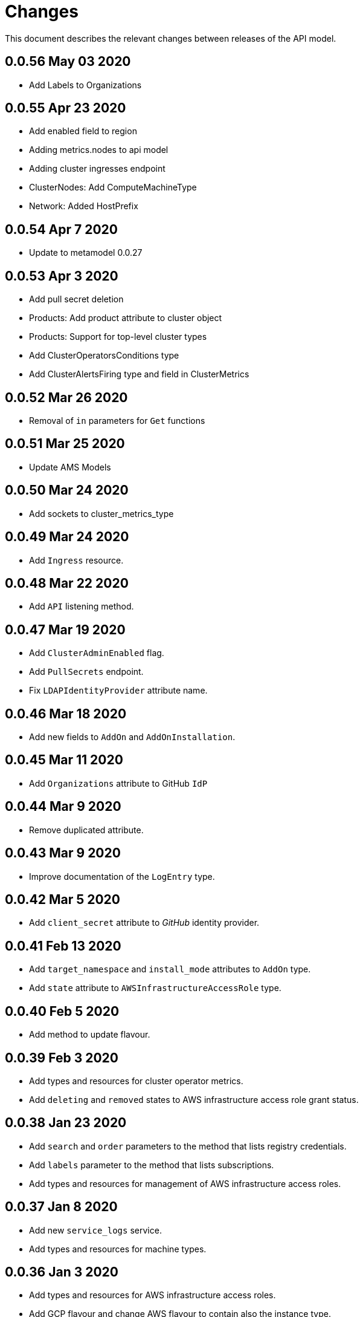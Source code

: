 = Changes

This document describes the relevant changes between releases of the API model.

== 0.0.56 May 03 2020
- Add Labels to Organizations

== 0.0.55 Apr 23 2020

- Add enabled field to region
- Adding metrics.nodes to api model
- Adding cluster ingresses endpoint
- ClusterNodes: Add ComputeMachineType
- Network: Added HostPrefix

== 0.0.54 Apr 7 2020

- Update to metamodel 0.0.27

== 0.0.53 Apr 3 2020

- Add pull secret deletion
- Products: Add product attribute to cluster object
- Products: Support for top-level cluster types
- Add ClusterOperatorsConditions type
- Add ClusterAlertsFiring type and field in ClusterMetrics

== 0.0.52 Mar 26 2020

- Removal of `in` parameters for `Get` functions

== 0.0.51 Mar 25 2020

- Update AMS Models

== 0.0.50 Mar 24 2020

- Add sockets to cluster_metrics_type

== 0.0.49 Mar 24 2020

- Add `Ingress` resource.

== 0.0.48 Mar 22 2020

- Add `API` listening method.

== 0.0.47 Mar 19 2020

- Add `ClusterAdminEnabled` flag.
- Add `PullSecrets` endpoint.
- Fix `LDAPIdentityProvider` attribute name.

== 0.0.46 Mar 18 2020

- Add new fields to `AddOn` and `AddOnInstallation`.

== 0.0.45 Mar 11 2020

- Add `Organizations` attribute to GitHub `IdP`

== 0.0.44 Mar 9 2020

- Remove duplicated attribute.

== 0.0.43 Mar 9 2020

- Improve documentation of the `LogEntry` type.

== 0.0.42 Mar 5 2020

- Add `client_secret` attribute to _GitHub_ identity provider.

== 0.0.41 Feb 13 2020

- Add `target_namespace` and `install_mode` attributes to `AddOn` type.
- Add `state` attribute to `AWSInfrastructureAccessRole` type.

== 0.0.40 Feb 5 2020

- Add method to update flavour.

== 0.0.39 Feb 3 2020

- Add types and resources for cluster operator metrics.
- Add `deleting` and `removed` states to AWS infrastructure access role grant
  status.

== 0.0.38 Jan 23 2020

- Add `search` and `order` parameters to the method that lists registry
  credentials.
- Add `labels` parameter to the method that lists subscriptions.
- Add types and resources for management of AWS infrastructure access roles.

== 0.0.37 Jan 8 2020

- Add new `service_logs` service.
- Add types and resources for machine types.

== 0.0.36 Jan 3 2020

- Add types and resources for AWS infrastructure access roles.
- Add GCP flavour and change AWS flavour to contain also the instance type.

== 0.0.35 Jan 01 2020

- Fixes for `CurrentAccess` resource.

== 0.0.34 Jan 01 2020

- Add `CurrentAccess` resource.

== 0.0.33 Dec 31 2019

- Add `UpdatedAt` and `CreatedAt` fields to `Subscription` type.

== 0.0.32 Dec 24 2019

- Replace `AddOns` with `AddOnInstallations`.

== 0.0.31 Dec 19 2019

- Add `ban_code` attribute to `Account` type.

== 0.0.30 Dec 17 2019

- Add support for `ClusterUUID` field.

== 0.0.29 Dec 12 2019

- Allow subscription identifier on role binding.

== 0.0.28 Dec 10 2019

- Add `AddOnInstallation` type.

== 0.0.27 Dec 4 2019

- Add `resource_name` and `resource_cost` attributes to the add-on type.

== 0.0.26 Dec 2 2019

- Remove obsolete `aws` and `version` fields from the `Flavour` type.
- Add instance type fields to the `Flavour` type.
- Add `AWSVolume` and `AWSFlavour` types.
- Add attributes required for _BYOC_.
- Fix direction of `Body` parameters of updates.

== 0.0.25 Nov 28 2019

- Allow patching role binding.

== 0.0.24 Nov 23 2019

- Fix directions of paging parameters.
- Fix direction of `Body` parameter of `Update`.
- Add default values to paging parameters.
- Update to metamodel 0.0.17.

== 0.0.23 Nov 20 2019

- Add infra nodes to `FlavourNodes`.
- Refactor flavour nodes.

== 0.0.22 Nov 19 2019

- Add `socket_total_by_node_roles_os` metric query.

== 0.0.21 Nov 17 2019

- Added add-on resources and types.
- Added subscription reserved resources collection.

== 0.0.20 Nov 14 2019

- Query resource quota from root and delete by identifier.

== 0.0.19 Nov 8 2019

- Added identifiers to role binding type.

== 0.0.18 Nov 7 2019

- Added support to search role bindings and resource quota.

== 0.0.17 Oct 28 2019

- Added `Disconnected`, `DisplayName` and `ExternalClusterID` attributes to the
  cluster authorization request type.

== 0.0.16 Oct 27 2019

- Added `ResourceReview` resource to the authorizations service.

== 0.0.15 Oct 24 2019

- Added `search` parameter to the accounts `List` method.

== 0.0.14 Oct 24 2019

- Added `SKU` type.
- Improved organizations.
- Improved roles.

== 0.0.13 Oct 15 2019

- Added `AccessTokenAuth` type.
- Added `auths` attribute to `AccessToken` type.
- Update to metamodel 0.0.9.

== 0.0.12 Oct 10 2019

- Add `access_review` resource.

== 0.0.11 Oct 10 2019

- Add `export_control_review` resource.

== 0.0.10 Oct 7 2019

- Add `cpu_total_by_node_roles_os` metric query.

== 0.0.9 Oct 7 2019

- Add `type` attribute to the `ResourceQuota` type.
- Add `config_managed` attribute to the `RoleBinding` type.

== 0.0.8 Sep 17 2019

- Update methods don't return body.

== 0.0.7 Sep 16 2019

- Add `search` parameter to the `List` method of the subscriptions resource.

== 0.0.6 Sep 16 2019

- Remove the `creator` attribute of the `Cluster` type.

== 0.0.5 Sep 12 2019

- Add `order` parameter to the methods to list accounts and subscriptions.

== 0.0.4 Sep 12 2019

- Update to metamodel 0.0.6:
** Explicitly enable Go modules so that the build works correctly when the
   project is located inside the Go path.

== 0.0.3 Sep 11 2019

- Add `order` parameter to the collections that suport it.
- Add cloud providers collection.

== 0.0.2 Sep 10 2019

- Add `DisplayName` attribute to `Subscription` type.

== 0.0.1 Aug 20 2019

- Changed the type of the `ExpiresAt` attribute of the
  `ClusterRegistrationResponse` type from `long` to `string`.
